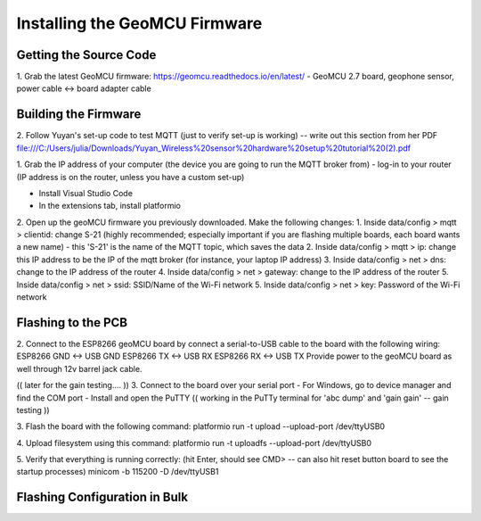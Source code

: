 Installing the GeoMCU Firmware
=================================================


Getting the Source Code
----------------------------------------

1. Grab the latest GeoMCU firmware: https://geomcu.readthedocs.io/en/latest/
- GeoMCU 2.7 board, geophone sensor, power cable <-> board adapter cable


Building the Firmware
----------------------------------------
2. Follow Yuyan's set-up code to test MQTT (just to verify set-up is working) -- write out this section from her PDF
file:///C:/Users/julia/Downloads/Yuyan_Wireless%20sensor%20hardware%20setup%20tutorial%20(2).pdf

1. Grab the IP address of your computer (the device you are going to run the MQTT broker from)
- log-in to your router (IP address is on the router, unless you have a custom set-up)

- Install Visual Studio Code 
- In the extensions tab, install platformio

2. Open up the geoMCU firmware you previously downloaded.
Make the following changes:
1. Inside data/config > mqtt > clientid: change S-21 (highly recommended; especially important if you are flashing multiple boards, each board wants a new name)
- this 'S-21' is the name of the MQTT topic, which saves the data 
2. Inside data/config > mqtt > ip: change this IP address to be the IP of the mqtt broker (for instance, your laptop IP address)
3. Inside data/config > net > dns: change to the IP address of the router
4. Inside data/config > net > gateway: change to the IP address of the router
5. Inside data/config > net > ssid: SSID/Name of the Wi-Fi network
5. Inside data/config > net > key: Password of the Wi-Fi network

.. _flashing:

Flashing to the PCB
----------------------------------------
2. Connect to the ESP8266 geoMCU board by connect a serial-to-USB cable to the board with the following wiring:
ESP8266 GND <-> USB GND 
ESP8266 TX <-> USB RX 
ESP8266 RX <-> USB TX
Provide power to the geoMCU board as well through 12v barrel jack cable. 

(( later for the gain testing.... ))
3. Connect to the board over your serial port 
- For Windows, go to device manager and find the COM port
- Install and open the PuTTY 
(( working in the PuTTy terminal for 'abc dump' and 'gain gain' -- gain testing ))


3. Flash the board with the following command:
platformio run -t upload --upload-port /dev/ttyUSB0

4. Upload filesystem using this command:
platformio run -t uploadfs --upload-port /dev/ttyUSB0

5. Verify that everything is running correctly: (hit Enter, should see CMD> -- can also hit reset button board to see the startup processes)
minicom -b 115200 -D /dev/ttyUSB1


.. _flash_config:

Flashing Configuration in Bulk
--------------------------------------------------
